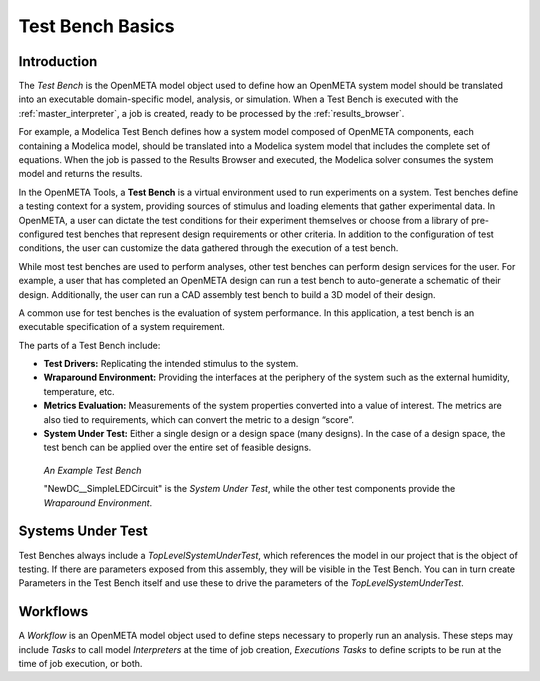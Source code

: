 .. _testbench_basics:

Test Bench Basics
=================

Introduction
------------

The *Test Bench* is the OpenMETA model object used to define how an
OpenMETA system model should be translated into an executable
domain-specific model, analysis, or simulation.
When a Test Bench is executed with the :ref:`master_interpreter`, a job is
created, ready to be processed by the :ref:`results_browser`.

For example, a Modelica Test Bench defines how a system model composed of
OpenMETA components, each containing a Modelica model, should be translated
into a Modelica system model that includes the complete set of equations.
When the job is passed to the Results Browser and executed, the Modelica
solver consumes the system model and returns the results.

In the OpenMETA Tools, a **Test Bench** is a virtual environment used to run
experiments on a system. Test benches define a testing context for a
system, providing sources of stimulus and loading elements that gather
experimental data. In OpenMETA, a user can dictate the test conditions for
their experiment themselves or choose from a library of pre-configured
test benches that represent design requirements or other criteria. In
addition to the configuration of test conditions, the user can customize
the data gathered through the execution of a test bench.

While most test benches are used to perform analyses, other test benches
can perform design services for the user. For example, a user that has
completed an OpenMETA design can run a test bench to auto-generate a
schematic of their design. Additionally, the user can run a CAD assembly
test bench to build a 3D model of their design.

A common use for test benches is the evaluation of system performance.
In this application, a test bench is an executable specification of a
system requirement.

The parts of a Test Bench include:

-  **Test Drivers:** Replicating the intended stimulus to the system.

-  **Wraparound Environment:** Providing the interfaces at the periphery
   of the system such as the external humidity, temperature, etc.

-  **Metrics Evaluation:** Measurements of the system properties
   converted into a value of interest. The metrics are also tied to
   requirements, which can convert the metric to a design “score”.

-  **System Under Test:** Either a single design or a design space (many
   designs). In the case of a design space, the test bench can be
   applied over the entire set of feasible designs.

.. figure:: images/01-04-example-test-bench.png
   :alt: example test bench

   *An Example Test Bench*

   "NewDC\_\_SimpleLEDCircuit" is the *System Under Test*, while the other
   test components provide the *Wraparound Environment*.


Systems Under Test
------------------

Test Benches always include a *TopLevelSystemUnderTest*, which references
the model in our project that is the object of testing. If there are
parameters exposed from this assembly, they will be visible in the Test
Bench. You can in turn create Parameters in the Test Bench itself and use
these to drive the parameters of the *TopLevelSystemUnderTest*.

.. _workflows:

Workflows
---------

A *Workflow* is an OpenMETA model object used to define steps necessary to
properly run an analysis. These steps may include *Tasks* to call
model *Interpreters* at the time of job creation, *Executions Tasks* to
define scripts to be run at the time of job execution, or both.
